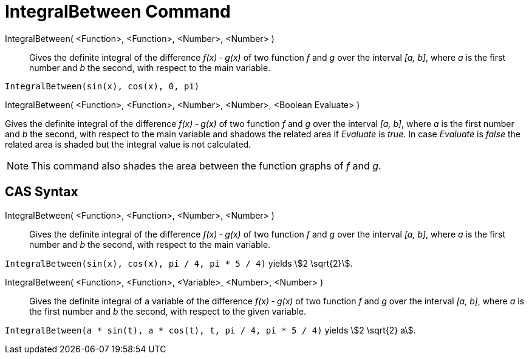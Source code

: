 = IntegralBetween Command
:page-en: commands/IntegralBetween
ifdef::env-github[:imagesdir: /en/modules/ROOT/assets/images]

IntegralBetween( <Function>, <Function>, <Number>, <Number> )::
  Gives the definite integral of the difference _f(x) ‐ g(x)_ of two function _f_ and _g_ over the interval _[a, b]_,
  where _a_ is the first number and _b_ the second, with respect to the main variable.

[EXAMPLE]
====

`++IntegralBetween(sin(x), cos(x), 0, pi)++`

====

IntegralBetween( <Function>, <Function>, <Number>, <Number>, <Boolean Evaluate> )

Gives the definite integral of the difference _f(x) ‐ g(x)_ of two function _f_ and _g_ over the interval _[a, b]_,
where _a_ is the first number and _b_ the second, with respect to the main variable and shadows the related area if
_Evaluate_ is _true_. In case _Evaluate_ is _false_ the related area is shaded but the integral value is not calculated.

[NOTE]
====

This command also shades the area between the function graphs of _f_ and _g_.

====

== CAS Syntax

IntegralBetween( <Function>, <Function>, <Number>, <Number> )::
  Gives the definite integral of the difference _f(x) ‐ g(x)_ of two function _f_ and _g_ over the interval _[a, b]_,
  where _a_ is the first number and _b_ the second, with respect to the main variable.

[EXAMPLE]
====

`++IntegralBetween(sin(x), cos(x), pi / 4, pi * 5 / 4)++` yields stem:[2 \sqrt{2}].

====

IntegralBetween( <Function>, <Function>, <Variable>, <Number>, <Number> )::
  Gives the definite integral of a variable of the difference _f(x) ‐ g(x)_ of two function _f_ and _g_ over the
  interval _[a, b]_, where _a_ is the first number and _b_ the second, with respect to the given variable.

[EXAMPLE]
====

`++IntegralBetween(a * sin(t), a * cos(t), t, pi / 4, pi * 5 / 4)++` yields stem:[2 \sqrt{2} a].

====
